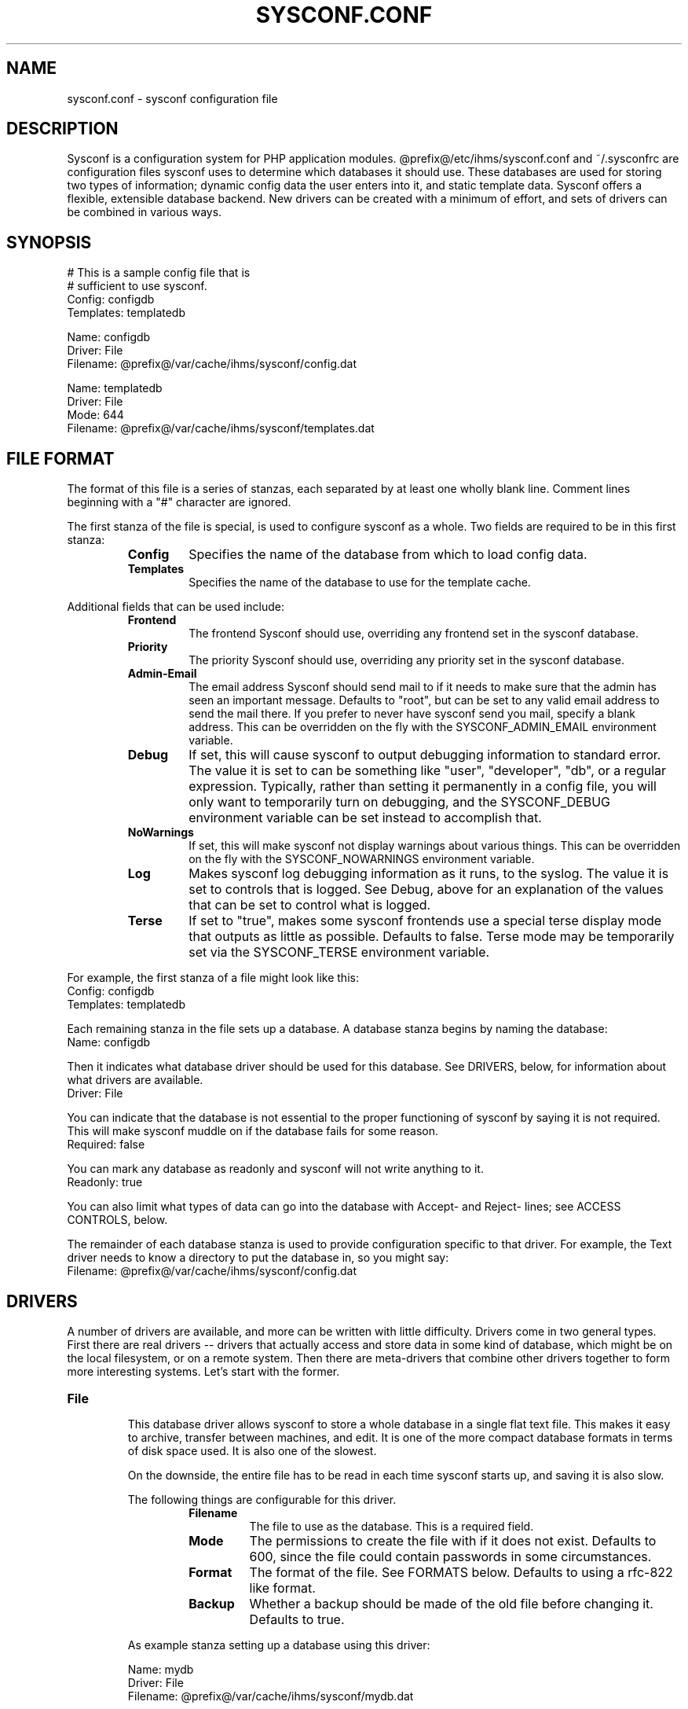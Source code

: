 .TH SYSCONF.CONF 5
.SH NAME
sysconf.conf \- sysconf configuration file
.SH DESCRIPTION
Sysconf is a configuration system for PHP application modules. @prefix@/etc/ihms/sysconf.conf and ~/.sysconfrc are
configuration files sysconf uses to determine which databases it should use. These databases are used for storing two
types of information; dynamic config data the user enters into it, and static template data. Sysconf offers a flexible,
extensible database backend. New drivers can be created with a minimum of effort, and sets of drivers can be combined in
various ways.
.SH SYNOPSIS
  # This is a sample config file that is
  # sufficient to use sysconf.
  Config: configdb
  Templates: templatedb

  Name: configdb
  Driver: File
  Filename: @prefix@/var/cache/ihms/sysconf/config.dat

  Name: templatedb
  Driver: File
  Mode: 644
  Filename: @prefix@/var/cache/ihms/sysconf/templates.dat
.SH "FILE FORMAT"
The format of this file is a series of stanzas, each separated by at least
one wholly blank line. Comment lines beginning with a "#" character are
ignored.
.P
The first stanza of the file is special, is used to configure sysconf as a
whole. Two fields are required to be in this first stanza:
.RS
.TP
.B Config
Specifies the name of the database from which to load config data.
.TP
.B Templates
Specifies the name of the database to use for the template cache.
.RE
.P
Additional fields that can be used include:
.RS
.TP
.B Frontend
The frontend Sysconf should use, overriding any frontend set in the sysconf
database.
.TP
.B Priority
The priority Sysconf should use, overriding any priority set in the sysconf
database.
.TP
.B Admin-Email
The email address Sysconf should send mail to if it needs to make sure that the admin has seen an important message.
Defaults to "root", but can be set to any valid email address to send the mail there. If you prefer to never have
sysconf send you mail, specify a blank address. This can be overridden on the fly with the SYSCONF_ADMIN_EMAIL
environment variable.
.TP
.B Debug
If set, this will cause sysconf to output debugging information to standard error. The value it is set to can be
something like "user", "developer", "db", or a regular expression. Typically, rather than setting it permanently in a
config file, you will only want to temporarily turn on debugging, and the SYSCONF_DEBUG environment variable can be set
instead to accomplish that.
.TP
.B NoWarnings
If set, this will make sysconf not display warnings about various things. This can be overridden on the fly with the
SYSCONF_NOWARNINGS environment variable.
.TP
.B Log
Makes sysconf log debugging information as it runs, to the syslog. The value it is set to controls that is logged. See
Debug, above for an explanation of the values that can be set to control what is logged.
.TP
.B Terse
If set to "true", makes some sysconf frontends use a special terse display mode that outputs as little as possible.
Defaults to false. Terse mode may be temporarily set via the SYSCONF_TERSE environment variable.
.RE
.P
For example, the first stanza of a file might look like this:
  Config: configdb
  Templates: templatedb
.P
Each remaining stanza in the file sets up a database. A database stanza begins by naming the database:
  Name: configdb
.P
Then it indicates what database driver should be used for this database. See DRIVERS, below, for information about what
drivers are available.
  Driver: File
.P
You can indicate that the database is not essential to the proper functioning of sysconf by saying it is not required.
This will make sysconf muddle on if the database fails for some reason.
  Required: false
.P
You can mark any database as readonly and sysconf will not write anything to it.
  Readonly: true
.P
You can also limit what types of data can go into the database with Accept- and Reject- lines; see ACCESS CONTROLS,
below.
.P
The remainder of each database stanza is used to provide configuration specific to that driver. For example, the Text
driver needs to know a directory to put the database in, so you might say:
  Filename: @prefix@/var/cache/ihms/sysconf/config.dat
.SH DRIVERS
A number of drivers are available, and more can be written with little difficulty. Drivers come in two general types.
First there are real drivers -- drivers that actually access and store data in some kind of database, which might be on
the local filesystem, or on a remote system. Then there are meta-drivers that combine other drivers together to form
more interesting systems. Let's start with the former.
.TP
.TP
.B File
.RS
This database driver allows sysconf to store a whole database in a single flat text file. This makes it easy to archive,
transfer between machines, and edit. It is one of the more compact database formats in terms of disk space used. It is
also one of the slowest.
.P
On the downside, the entire file has to be read in each time sysconf starts up, and saving it is also slow.
.P
The following things are configurable for this driver.
.RS
.TP
.B Filename
The file to use as the database. This is a required field.
.TP
.B Mode
The permissions to create the file with if it does not exist. Defaults to 600, since the file could contain passwords in
some circumstances.
.TP
.B Format
The format of the file. See FORMATS below. Defaults to using a rfc-822 like format.
.TP
.B Backup
Whether a backup should be made of the old file before changing it.
Defaults to true.
.RE
.P
As example stanza setting up a database using this driver:
.P
  Name: mydb
  Driver: File
  Filename: @prefix@/var/cache/ihms/sysconf/mydb.dat
.RE
.TP
.B Pipe
.RS
This special-purpose database driver reads and writes the database from standard input/output. It may be useful for
people with special needs.
.P
The following things are configurable for this driver.
.RS
.TP
.B Format
The format to read and write. See FORMATS below. Defaults to using a rfc-822 like format.
.TP
.B Infd
File descriptor number to read from. Defaults to reading from stdin. If set to "none", the database will not read any
data on startup.
.TP
.B Outfd
File descriptor number to write to. Defaults to writing to stdout. If set to "none", the database will be thrown away on
shutdown.
.RE
.RE
.P
That's all of the real drivers, now moving on to meta-drivers..
.TP
.B Stack
.RS
This driver stacks up a number of other databases (of any type), and allows them to be accessed as one. When sysconf
asks for a value, the first database on the stack that contains the value returns it. If sysconf writes something to the
database, the write normally goes to the first driver on the stack that has the item sysconf is modifying, and if none
do, the new item is added to the first writable database on the stack.
.P
Things become more interesting if one of the databases on the stack is readonly. Consider a stack of the databases foo,
bar, and baz, where foo and baz are both readonly. Sysconf wants to change an item, and this item is only present in
baz, which is readonly. The stack driver is smart enough to realize that won't work, and it will copy the item from baz
to bar, and the write will take place in bar. Now the item in baz is shadowed by the item in bar, and it will not longer
be visible to sysconf.
.P
This kind of thing is particularly useful if you want to point many systems at a central, readonly database, while still
allowing things to be overridden on each system. When access controls are added to the picture, stacks allow you to do
many other interesting things, like redirect all passwords to one database while a database underneath it handles
everything else.
.P
Only one piece of configuration is needed to set up a stack:
.P
.RS
.TP
.B Stack
This is where you specify a list of other databases, by name, to tell it what makes up the stack.
.RE
.P
For example:
.P
  Name: megadb
  Driver: stack
  Stack: passworddb, configdb, companydb
.P
.RE
.P
.B Backup
.RS
This driver passes all requests on to another database driver. But it also copies all write requests to a backup
database driver.
.P
You must specify the following fields to set up this driver:
.P
.RS
.TP
.B Db
The database to read from and write to.
.TP
.B Backupdb
The name of the database to send copies of writes to.
.RE
.P
For example:
.P
  Name: backup
  Driver: Backup
  Db: mydb
  Backupdb: mybackupdb
.RE
.P
.B Debug
.RS
This driver passes all requests on to another database driver, outputting verbose debugging output about the request and
the result.
.P
You must specify the following fields to set up this driver:
.P
.RS
.TP
.B Db
The database to read from and write to.
.RE
.P
.SH "ACCESS CONTROLS"
When you set up a database, you can also use some fields to specify access controls. You can specify that a database
only accepts passwords, for example, or make a database only accept things with "foo" in their name.
.TP
.B Readonly
As was mentioned earlier, this access control, if set to "true", makes a database readonly. Sysconf will read values
from it, but will never write
anything to it.
.TP
.B Accept-Name
The text in this field is a php-compatible regular expression that is matched against the names of items as they are
requested from the database. Only if an items name matches the regular expression, will the database allow sysconf to
access or modify it.
.TP
.B Reject-Name
Like Accept-Name, except any item name matching this regular expression will be rejected.
.TP
.B Accept-Type
Another regular expression, this matches against the type of the item that is being accessed. Only if the type matches
the regex will access be granted.
.TP
.B Reject-Type
Like Accept-Type, except any type matching this regular expression will be rejected.
.SH FORMATS
Some of the database drivers use format interface to control the actual format in which the database is stored on disk.
These formats are currently supported:
.TP
.B Format822
This is a file format loosely based upon the rfc-822 format for email message headers.
.SH EXAMPLE
Here is an example of a sysconf.conf file.
.P
  # This stanza is used for general sysconf setup.
  Config: stack
  Templates: templates
  Log: developer
  Debug: developer

  # I use this database to hold
  # passwords safe and secure.
  Name: passwords
  Driver: File
  Filename: @prefix@/etc/ihms/sysconf/passwords
  Mode: 600
  Accept-Type: password

  # Let's put them all together
  # in a database stack.
  Name: stack
  Driver: Stack
  Stack: passwords, X, mydb, company

  # A database is also used to hold templates. We
  # don't need to make this as fancy.
  Name: templates
  Driver: File
  Mode: 644
  Format: Format822
  Filename: @prefix@/var/cache/ihms/sysconf/templates
.SH NOTES
If you use something like ${HOME} in this file, it will be replaced with the value of the named environment variable.
.P
Environment variables can also be used to override the databases on the fly,
see
.BR sysconf (7)
.P
The field names (the part of the line before the colon) is case-insensitive. The values, though, are case sensitive.
.SH FILES
@prefix@/etc/ihms/sysconf.conf
.P
~/.sysconfrc
.SH SEE ALSO
.BR sysconf (7)
.SH AUTHOR
Laurent Declercq <l.declercq@nuxwin.com>
